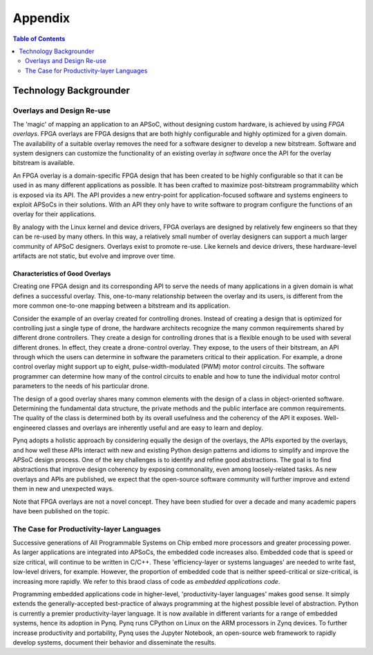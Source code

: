 ***********
Appendix
***********

.. contents:: Table of Contents
   :depth: 2


Technology Backgrounder
========================

Overlays and Design Re-use
--------------------------
The 'magic' of mapping an application to an APSoC, without designing custom hardware, is achieved by using *FPGA overlays*. FPGA overlays are FPGA designs that are both highly configurable and highly optimized for a given domain.  The availability of a suitable overlay removes the need for a software designer to develop a new bitstream. Software and system designers can customize the functionality of an existing overlay *in software* once the API for the overlay bitstream is available.

An FPGA overlay is a domain-specific FPGA design that has been created to be highly configurable so that it can be used in  as many different applications as possible.  It has been crafted to maximize post-bitstream programmability which is exposed via its API.  The API provides a new entry-point for application-focused software and systems engineers to exploit APSoCs in their solutions.  With an API they only have to write software to program configure the functions of an overlay for their applications.

By analogy with the Linux kernel and device drivers, FPGA overlays are designed by relatively few engineers so that they can be re-used by many others. In this way, a relatively small number of overlay designers can support a much larger community of APSoC designers.  Overlays exist to promote re-use. Like kernels and device drivers, these hardware-level artifacts are not static, but evolve and improve over time.

Characteristics of Good Overlays
^^^^^^^^^^^^^^^^^^^^^^^^^^^^^^^^
Creating one FPGA design and its corresponding API to serve the needs of many applications in a given domain is what defines a successful overlay.  This, one-to-many relationship between the overlay and its users, is different from the more common one-to-one mapping between a bitstream and its application.  

Consider the example of an overlay created for controlling drones.  Instead of creating a design that is optimized for controlling just a single type of drone, the hardware architects recognize the many common requirements shared by different drone controllers. They create a design for controlling drones that is a flexible enough to be used with several different drones.  In effect, they create a drone-control overlay.  They expose, to the users of their bitstream, an API through which the users can determine in software the parameters critical to their application.  For example, a drone control overlay might support up to eight, pulse-width-modulated (PWM) motor control circuits.  The software programmer can determine how many of the control circuits to enable and how to tune the individual motor control parameters to the needs of his particular drone.

The design of a good overlay shares many common elements with the design of a class in object-oriented software.  Determining the fundamental data structure, the private methods and the public interface are common requirements.  The quality of the class is determined both by its overall usefulness and the coherency of the API it exposes.  Well-engineered classes and overlays are inherently useful and are easy to learn and deploy.  

Pynq adopts a holistic approach by considering equally the design of the overlays, the APIs exported by the overlays, and how well these APIs interact with new and existing Python design patterns and idioms to simplify and improve the APSoC design process.  One of the key challenges is to identify and refine good abstractions.  The goal is to find abstractions that improve design coherency by exposing commonality, even among loosely-related tasks.  As new overlays and APIs are published, we expect that the open-source software community will further improve and extend them in new and unexpected ways.  

Note that FPGA overlays are not a novel concept.  They have been studied for over a decade and many academic papers have been published on the topic.

The Case for Productivity-layer Languages
-----------------------------------------
Successive generations of All Programmable Systems on Chip embed more processors and greater processing power. As larger applications are integrated into APSoCs, the embedded code increases also. Embedded code that is speed or size critical, will continue to be written in C/C++.  These 'efficiency-layer or systems languages' are needed to write fast, low-level drivers, for example. However, the proportion of embedded code that is neither speed-critical or size-critical, is increasing more rapidly. We refer to this braod class of code as *embedded applications code*.   

Programming embedded applications code in higher-level, 'productivity-layer languages' makes good sense.  It simply extends the generally-accepted best-practice of always programming at the highest possible level of abstraction.  Python is currently a premier productivity-layer language.  It is now available in different variants for a range of embedded systems, hence its adoption in Pynq.  Pynq runs CPython on Linux on the ARM processors in Zynq devices.  To further increase productivity and portability, Pynq uses the Jupyter Notebook, an open-source web framework to rapidly develop systems, document their behavior and disseminate the results.
